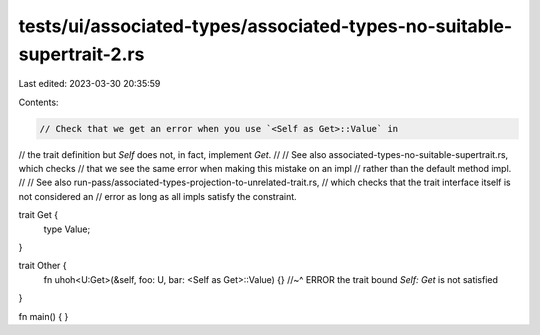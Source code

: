 tests/ui/associated-types/associated-types-no-suitable-supertrait-2.rs
======================================================================

Last edited: 2023-03-30 20:35:59

Contents:

.. code-block:: rs

    // Check that we get an error when you use `<Self as Get>::Value` in
// the trait definition but `Self` does not, in fact, implement `Get`.
//
// See also associated-types-no-suitable-supertrait.rs, which checks
// that we see the same error when making this mistake on an impl
// rather than the default method impl.
//
// See also run-pass/associated-types-projection-to-unrelated-trait.rs,
// which checks that the trait interface itself is not considered an
// error as long as all impls satisfy the constraint.

trait Get {
    type Value;
}

trait Other {
    fn uhoh<U:Get>(&self, foo: U, bar: <Self as Get>::Value) {}
    //~^ ERROR the trait bound `Self: Get` is not satisfied
}

fn main() { }


